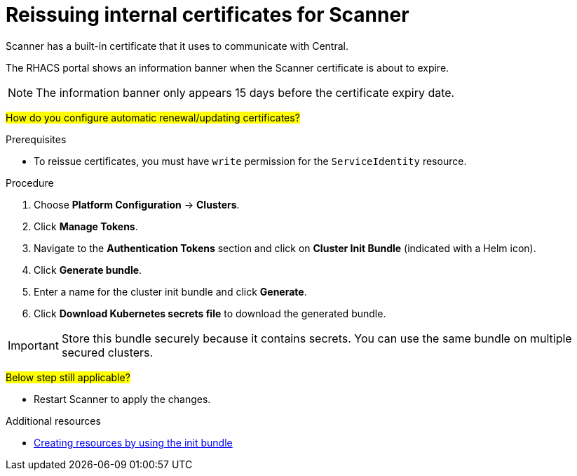 // Module included in the following assemblies:
//
// * configuration/reissue-internal-certificates.adoc
:_module-type: PROCEDURE
[id="reissue-internal-certificates-scanner_{context}"]
= Reissuing internal certificates for Scanner

Scanner has a built-in certificate that it uses to communicate with Central.

The RHACS portal shows an information banner when the Scanner certificate is about to expire.

[NOTE]
====
The information banner only appears 15 days before the certificate expiry date.
====

#How do you configure automatic renewal/updating certificates?#

.Prerequisites

* To reissue certificates, you must have `write` permission for the `ServiceIdentity` resource.

.Procedure

. Choose *Platform Configuration* -> *Clusters*.
. Click *Manage Tokens*.
. Navigate to the *Authentication Tokens* section and click on *Cluster Init Bundle* (indicated with a Helm icon).
. Click *Generate bundle*.
. Enter a name for the cluster init bundle and click *Generate*.
. Click *Download Kubernetes secrets file* to download the generated bundle.

[IMPORTANT]
====
Store this bundle securely because it contains secrets.
You can use the same bundle on multiple secured clusters.
====

#Below step still applicable?#

* Restart Scanner to apply the changes.

[role="_additional-resources"]
.Additional resources
* xref:../installing/install-ocp-operator.adoc#create-resource-init-bundle[Creating resources by using the init bundle]
